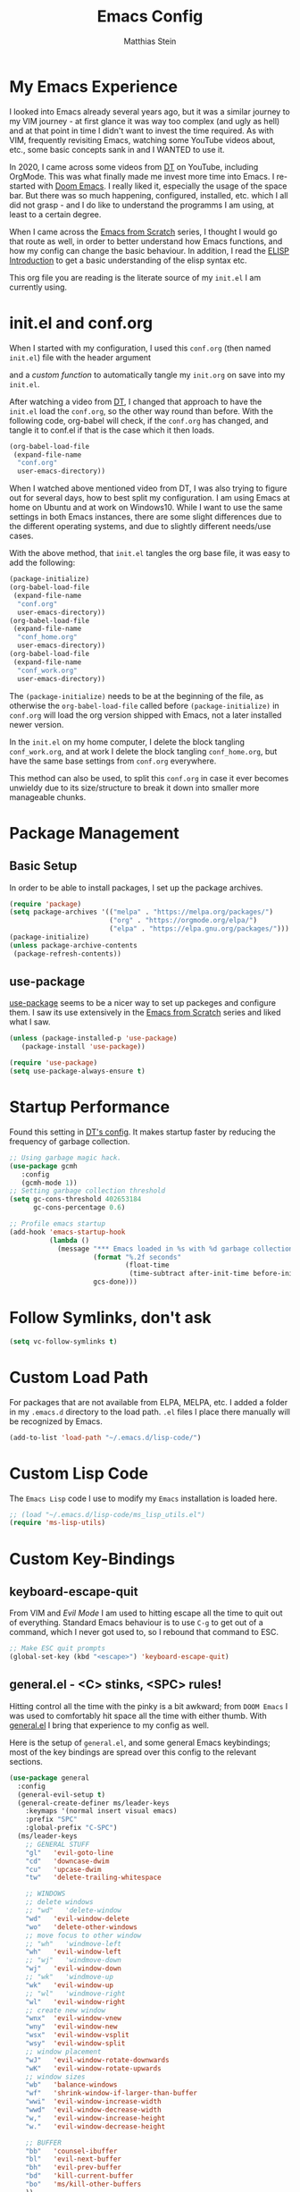 #+TITLE: Emacs Config
#+AUTHOR: Matthias Stein
#+DESCRIPTION: This is my living and evolving Emacs config.
#+STARTUP: overview inlineimages

* My Emacs Experience

I looked into Emacs already several years ago, but it was a similar journey to my VIM journey - at first glance it was way too complex (and ugly as hell) and at that point in time I didn't want to invest the time required. As with VIM, frequently revisiting Emacs, watching some YouTube videos about, etc., some basic concepts sank in and I WANTED to use it.

In 2020, I came across some videos from [[https://www.youtube.com/channel/UCVls1GmFKf6WlTraIb_IaJg][DT]] on YouTube, including OrgMode. This was what finally made me invest more time into Emacs. I re-started with [[https://github.com/hlissner/doom-emacs][Doom Emacs]]. I really liked it, especially the usage of the space bar. But there was so much happening, configured, installed, etc. which I all did not grasp - and I do like to understand the programms I am using, at least to a certain degree.

When I came across the [[https://www.youtube.com/watch?v=74zOY-vgkyw][Emacs from Scratch]] series, I thought I would go that route as well, in order to better understand how Emacs functions, and how my config can change the basic behaviour. In addition, I read the [[https://www.gnu.org/software/emacs/manual/html_node/eintr/][ELISP Introduction]] to get a basic understanding of the elisp syntax etc.

This org file you are reading is the literate source of my =init.el= I am currently using.

* init.el and conf.org
When I started with my configuration, I used this =conf.org= (then named =init.el=) file with the header argument

#+BEGIN_EXAMPLE :tangle no
#+PROPERTY: header-args:emacs-lisp :tangle ./init.el=
#+END_EXAMPLE

and a [[Auto-tangle when saving][custom function]] to automatically tangle my =init.org= on save into my =init.el=.

After watching a video from [[https://youtu.be/hoP4I9ounyQ?t=528][DT]], I changed that approach to have the =init.el= load the =conf.org=, so the other way round than before. With the following code, org-babel will check, if the =conf.org= has changed, and tangle it to conf.el if that is the case which it then loads.

#+BEGIN_SRC emacs-lisp :tangle no
(org-babel-load-file
 (expand-file-name
  "conf.org"
  user-emacs-directory))
#+END_SRC

When I watched above mentioned video from DT, I was also trying to figure out for several days, how to best split my configuration. I am using Emacs at home on Ubuntu and at work on Windows10. While I want to use the same settings in both Emacs instances, there are some slight differences due to the different operating systems, and due to slightly different needs/use cases.

With the above method, that =init.el= tangles the org base file, it was easy to add the following:

#+BEGIN_SRC emacs-lisp :tangle no
  (package-initialize)
  (org-babel-load-file
   (expand-file-name
    "conf.org"
    user-emacs-directory))
  (org-babel-load-file
   (expand-file-name
    "conf_home.org"
    user-emacs-directory))
  (org-babel-load-file
   (expand-file-name
    "conf_work.org"
    user-emacs-directory))
#+END_SRC

The =(package-initialize)= needs to be at the beginning of the file, as otherwise the =org-babel-load-file= called before =(package-initialize)= in =conf.org= will load the org version shipped with Emacs, not a later installed newer version.

In the =init.el= on my home computer, I delete the block tangling =conf_work.org=, and at work I delete the block tangling =conf_home.org=, but have the same base settings from =conf.org= everywhere.

This method can also be used, to split this =conf.org= in case it ever becomes unwieldy due to its size/structure to break it down into smaller more manageable chunks.

* Package Management
** Basic Setup

In order to be able to install packages, I set up the package archives.

#+BEGIN_SRC emacs-lisp
(require 'package)
(setq package-archives '(("melpa" . "https://melpa.org/packages/")
                         ("org" . "https://orgmode.org/elpa/")
                         ("elpa" . "https://elpa.gnu.org/packages/")))
(package-initialize)
(unless package-archive-contents
 (package-refresh-contents))
#+END_SRC

** use-package

[[https://github.com/jwiegley/use-package][use-package]] seems to be a nicer way to set up packeges and configure them. I saw its use extensively in the [[https://www.youtube.com/watch?v=74zOY-vgkyw][Emacs from Scratch]] series and liked what I saw.

#+BEGIN_SRC emacs-lisp
(unless (package-installed-p 'use-package)
   (package-install 'use-package))

(require 'use-package)
(setq use-package-always-ensure t)
#+END_SRC

* Startup Performance
Found this setting in [[https://gitlab.com/dwt1/dotfiles/-/blob/master/.emacs.d.gnu/config.org][DT's config]]. It makes startup faster by reducing the frequency of garbage collection.
#+BEGIN_SRC emacs-lisp
;; Using garbage magic hack.
(use-package gcmh
   :config
   (gcmh-mode 1))
;; Setting garbage collection threshold
(setq gc-cons-threshold 402653184
      gc-cons-percentage 0.6)

;; Profile emacs startup
(add-hook 'emacs-startup-hook
          (lambda ()
            (message "*** Emacs loaded in %s with %d garbage collections."
                     (format "%.2f seconds"
                             (float-time
                              (time-subtract after-init-time before-init-time)))
                     gcs-done)))
#+END_SRC
* Follow Symlinks, don't ask
#+BEGIN_SRC emacs-lisp
(setq vc-follow-symlinks t)
#+END_SRC
* Custom Load Path
For packages that are not available from ELPA, MELPA, etc. I added a folder in my =.emacs.d= directory to the load path. =.el= files I place there manually will be recognized by Emacs.

#+BEGIN_SRC emacs-lisp
(add-to-list 'load-path "~/.emacs.d/lisp-code/")
#+END_SRC
* Custom Lisp Code
The =Emacs Lisp= code I use to modify my =Emacs= installation is loaded here.
#+BEGIN_SRC emacs-lisp
;; (load "~/.emacs.d/lisp-code/ms_lisp_utils.el")
(require 'ms-lisp-utils)
#+END_SRC
* Custom Key-Bindings
** keyboard-escape-quit

From VIM and [[* Yay, Evil!][Evil Mode]] I am used to hitting escape all the time to quit out of everything. Standard Emacs behaviour is to use =C-g= to get out of a command, which I never got used to, so I rebound that command to ESC.

#+BEGIN_SRC emacs-lisp
;; Make ESC quit prompts
(global-set-key (kbd "<escape>") 'keyboard-escape-quit)
#+END_SRC

** general.el - <C> stinks, <SPC> rules!

Hitting control all the time with the pinky is a bit awkward; from =DOOM Emacs= I was used to comfortably hit space all the time with either thumb. With [[https://github.com/noctuid/general.el][general.el]] I bring that experience to my config as well.

Here is the setup of =general.el=, and some general Emacs keybindings; most of the key bindings are spread over this config to the relevant sections.

#+BEGIN_SRC emacs-lisp
  (use-package general
    :config
    (general-evil-setup t)
    (general-create-definer ms/leader-keys
      :keymaps '(normal insert visual emacs)
      :prefix "SPC"
      :global-prefix "C-SPC")
    (ms/leader-keys
      ;; GENERAL STUFF
      "gl"   'evil-goto-line
      "cd"   'downcase-dwim
      "cu"   'upcase-dwim
      "tw"   'delete-trailing-whitespace
  
      ;; WINDOWS
      ;; delete windows
      ;; "wd"   'delete-window
      "wd"   'evil-window-delete
      "wo"   'delete-other-windows
      ;; move focus to other window
      ;; "wh"   'windmove-left
      "wh"   'evil-window-left
      ;; "wj"   'windmove-down
      "wj"   'evil-window-down
      ;; "wk"   'windmove-up
      "wk"   'evil-window-up
      ;; "wl"   'windmove-right
      "wl"   'evil-window-right
      ;; create new window
      "wnx"  'evil-window-vnew
      "wny"  'evil-window-new
      "wsx"  'evil-window-vsplit
      "wsy"  'evil-window-split
      ;; window placement
      "wJ"   'evil-window-rotate-downwards
      "wK"   'evil-window-rotate-upwards
      ;; window sizes
      "wb"   'balance-windows
      "wf"   'shrink-window-if-larger-than-buffer
      "wwi"  'evil-window-increase-width
      "wwd"  'evil-window-decrease-width
      "w,"   'evil-window-increase-height
      "w."   'evil-window-decrease-height
  
      ;; BUFFER
      "bb"   'counsel-ibuffer
      "bl"   'evil-next-buffer
      "bh"   'evil-prev-buffer
      "bd"   'kill-current-buffer
      "bo"   'ms/kill-other-buffers
      ))
#+END_SRC

* Appearance
** Minimal UI

First, I made the appearance of Emacs very minimal: I disabled the scrollbar, the toolbar, the tooltips, the menu bar. To the left and right, I added a small margin between window and frame.

This is similar to the program layout I was used to from DOOM Emacs.

#+BEGIN_SRC emacs-lisp
(scroll-bar-mode -1)
(tool-bar-mode -1)
(tooltip-mode -1)
(menu-bar-mode -1)
(set-fringe-mode 10)
#+END_SRC

** Start Screen

The standard inital Emacs start screen contains information I do not need, so I suppress it.

#+BEGIN_SRC emacs-lisp
(setq inhibit-startup-message t)
#+END_SRC

** Scratch Buffer
Now, the buffer visible once emacs has opened is the =scratch= buffer. I changed the default text of it from

#+BEGIN_EXAMPLE
;; This buffer is for text that is not saved, and for Lisp evaluation.
;; To create a file, visit it with <open> and enter text in its buffer.
#+END_EXAMPLE

to

#+BEGIN_SRC emacs-lisp
(setq initial-scratch-message ";; ------------========<<<< Welcome to >>>>========-------------
;;
;;   _____ _   _ _    _     ______ __  __          _____  _____
;;  / ____| \\ | | |  | |   |  ____|  \\/  |   /\\   / ____|/ ____|
;; | |  __|  \\| | |  | |   | |__  | \\  / |  /  \\ | |    | (___
;; | | |_ | . ` | |  | |   |  __| | |\\/| | / /\\ \\| |     \\___ \\
;; | |__| | |\\  | |__| |   | |____| |  | |/ ____ \\ |____ ____) |
;;  \\_____|_| \\_|\\____/    |______|_|  |_/_/    \\_\\_____|_____/

")
#+END_SRC

Does this make anything better? No, but I found this function and ... why not?

** all-the-icons :manual_install:

[[https://github.com/domtronn/all-the-icons.el][all-the-icons]] is needed for =DOOM Modeline=, =Dashboard=, and other packages. After installing the package, the actual fonts need to be downloaded with =M-x all-the-icons-install-fonts=.

#+BEGIN_SRC emacs-lisp
(use-package all-the-icons)
#+END_SRC

** Cursor position and line numbers

I like to see the current position both in statusbar and the line numbers in the gutter. In order to make the use of commands like =11 dd= easier for me, I use relative line numbers.

#+BEGIN_SRC emacs-lisp
(column-number-mode)
(global-display-line-numbers-mode 't)
(setq-default display-line-numbers-type 'relative)
(setq-default display-line-numbers-width 7)
#+END_SRC

For certain modes, the line numbers are turned off - I don't need line numbers in a terminal for example.

#+BEGIN_SRC emacs-lisp
(defun disable-line-numbers-mode-per-hook()
  "Disable display-line-numbers-mode in specific modes"
  (let (mode)
  (dolist (mode '(neotree-mode-hook
                  eshell-mode-hook
                  shell-mode-hook
                  term-mode-hook ))
    (add-hook mode (lambda () (display-line-numbers-mode 0))))))
(disable-line-numbers-mode-per-hook)
#+END_SRC

To make it easier for me to orient, the cursors in non-active windows are suppressed. Seeing only one cursor is easier for me to cope with.

#+BEGIN_SRC emacs-lisp
(setq-default cursor-in-non-selected-windows nil)
#+END_SRC

** Emacs, be silent!

I don't like Emacs to beep or blink on me.

#+BEGIN_SRC emacs-lisp
(setq ring-bell-function 'ignore)
#+END_SRC

** Emacs, take short answers!

When emacs wants a confirmation or denial, I need to type 'yes' or 'no'. The following sets the expected answer to 'y' or 'n'.

#+BEGIN_SRC emacs-lisp
(fset 'yes-or-no-p 'y-or-n-p)
#+END_SRC

** Font & Line Settings

I really like the [[https://fonts.google.com/specimen/Ubuntu?preview.text_type=custom#standard-styles][Ubuntu]] and [[https://fonts.google.com/specimen/Ubuntu+Mono?preview.text_type=custom][Ubuntu Mono]] Fonts, and use them nearly everywhere. As I don't want to scroll left and right for long lines, I have Emacs break long logical lines into screen width visual lines. For the current buffer, this behaviour can be changed any time with =M-x global-visual-line-mode=.

#+BEGIN_SRC emacs-lisp
  (set-face-attribute 'default nil :font "Ubuntu Mono" :height 125)
  (add-to-list 'default-frame-alist '(font . "Ubuntu Mono 12"))
  (global-visual-line-mode 1)
  (nvmap :keymaps 'override :prefix "SPC"
	 ;; visual fill column mode
	 "ovt"  'global-visual-fill-column-mode
	 )
#+END_SRC

** doom-themes

I used [[https://ethanschoonover.com/solarized/][the Solarized Dark color scheme]] for quite some time almost everywhere; but for some time now I tend more towards [[https://draculatheme.com/][Dracula color scheme]]; both are available for Emacs in the [[https://github.com/hlissner/emacs-doom-themes][DOOM Themes]] package.

The custom function =ms/cycle-themes= cycles through five themes: doom-dracula, doom-nord, doom-one, solarized-dark and solarized-light. In addition, the logo shown in =dashboard.el= changes to the logo in the appropriate colors.

#+BEGIN_SRC emacs-lisp
(use-package doom-themes
  :config (setq doom-themes-enable-bold t
                doom-themes-enable-italic t)
           ;; (load-theme 'doom-dracula t)
           (load-theme 'doom-nord t)
           (doom-themes-org-config))
#+END_SRC

** dashboard.el
Through a video from [[https://youtu.be/hoP4I9ounyQ?t=528][DT]] I learned about [[https://github.com/emacs-dashboard/emacs-dashboard][dashboard.el]] which I now use to replace the scratch buffer start screen, see previous point.

As a pre-requisite, =dashboard.el= needs [[https://github.com/purcell/page-break-lines][page-break-lines.el]].

I replaced the ascii art header with a custom made image, which I created by using the [[https://git.savannah.gnu.org/cgit/emacs.git/tree/etc/images/icons/hicolor/scalable/apps][official emacs.svg]] and changing the colors to those of the [[https://draculatheme.com/contribute][Dracula color scheme]] with an added =GNU Emacs= title.

The custom function =ms/dash-logo= chooses the logo corresponding to the five thems I defined, see [[*doom-themes][doom-themes]]. As fall-back, the doom-one colored logo is chosen.

#+BEGIN_SRC emacs-lisp
(use-package page-break-lines)

(use-package dashboard
  :requires page-break-lines
  :init
  (add-hook 'after-init-hook 'dashboard-refresh-buffer)
  (setq dashboard-startup-banner (ms/dash-logo))
  (setq dashboard-center-content t)
  (setq dashboard-set-heading-icons t)
  (setq dashboard-set-file-icons t)
  (setq dashboard-set-navigator t)
  ;; (setq dashboard-filter-agenda-entry 'dashboard-no-filter-agenda)
  ;; causes horizontal lines to display as ^L for whichever reasons
  (setq dashboard-set-init-info t)
  (setq dashboard-items '((recents  . 10)
                          (bookmarks . 0)
                          (projects . 5)
                          (agenda . 15)
                          (registers . 5)))
  :config
  (dashboard-setup-startup-hook))
#+END_SRC
I run an Emacs server, the actual program I open is opened as a client. By default the client shows the =scratch buffer=. To have it show the dashboard, the following code helps.
#+BEGIN_SRC emacs-lisp
(setq initial-buffer-choice (lambda () (get-buffer-create "*dashboard*")))
#+END_SRC
* Statusline

I played around with different statuslines, still changing between them frequently, but it seems I am settling more on doom-modeline.

** doom-modeline

[[https://github.com/seagle0128/doom-modeline][DOOM Modeline]] is the same statusline I was already used to from DOOM Emacs.

#+BEGIN_SRC emacs-lisp
(use-package doom-modeline
  :ensure t
  :init (doom-modeline-mode 1)
  :custom ((doom-modeline-height 20)
           (doom-modeline-icon (display-graphic-p))
           (doom-modeline-major-mode-icon t)
           (doom.modeline-major-mode-color-icon t)
           (doom-modeline-buffer-state-icon t)
           (doom-modeline-buffer-modification-icon t)))
#+END_SRC

** powerline

[[https://github.com/milkypostman/powerline][powerline]] is a powerline I have been using in VIM before.

#+BEGIN_SRC emacs-lisp :tangle no
(use-package powerline
  :init
  (powerline-default-theme))
#+END_SRC

* Completion Framework

The completion framework shows available commands once I begin typing, filtering them down the more I type, add descriptions

** ivy

Ivy provides completion, for example narrowing down the list of similar entries when typing part of a command in =M-x=. The keybindings I saw and copied from the [[https://www.youtube.com/watch?v=74zOY-vgkyw][Emacs from Scratch]] series.

#+BEGIN_SRC emacs-lisp
(use-package ivy
  :diminish
  :bind (("C-s" . swiper)
         :map ivy-minibuffer-map
         ("TAB" . ivy-alt-done)
         ("C-l" . ivy-alt-done)
         ("C-j" . ivy-next-line)
         ("C-k" . ivy-previous-line)
         :map ivy-switch-buffer-map
         ("C-k" . ivy-previous-line)
         ("C-l" . ivy-done)
         ("C-d" . ivy-switch-buffer-kill)
         :map ivy-reverse-i-search-map
         ("C-k" . ivy-previous-line)
         ("C-d" . ivy-reverse-i-search-kill))
  :config (ivy-mode 1))
;; M-x M-O -> submenue for entry, like open source code
#+END_SRC

** ivy-rich

[[https://github.com/Yevgnen/ivy-rich][Ivy-rich]] "comes with rich transformers for commands from ivy and counsel"; for example adding a description to the function names that =ivy= filters on.

#+BEGIN_SRC emacs-lisp
(use-package ivy-rich
  :init
  (ivy-rich-mode 1))
#+END_SRC

** counsel

[[https://elpa.gnu.org/packages/counsel.html][counsel]] provides Various completion functions using =ivy=, it is basically a collection of Ivy-enhanced versions of common Emacs commands.

#+BEGIN_SRC emacs-lisp
(use-package counsel
  :bind (("M-x" . counsel-M-x)
         ("C-x b" . counsel-ibuffer)
         ("C-x C-f" . counsel-find-file)
         :map minibuffer-local-map
         ("C-r" . counsel-minibuffer-history))
  :config
  (setq ivy-initial-inputs-alist nil)) ;; Don't start searches with ^
#+END_SRC

** which-key

[[https://github.com/justbur/emacs-which-key][which-key]] displays the possible key bindings following the currently entered incomplete command, which I find very helpful. This is a behaviour I was used to and liked from DOOM Emacs; though I am not sure DOOM also uses =which-key= to achieve that effect.

#+BEGIN_SRC emacs-lisp
(use-package which-key
  :init (which-key-mode)
  :diminish which-key-mode
  :config (setq which-key-idle-delay 0.5))
#+END_SRC

* Editor Settings
** Default Coding
#+BEGIN_SRC emacs-lisp
(set-default-coding-systems 'utf-8)
#+END_SRC
** Tabs
I don't like tabs and replace them with spaces. As I use Python most of the time, I set the tab width to 4.
#+BEGIN_EXPORT emacs-lisp
(setq-default tab-width 4)  ;; display existing tabs in file
(setq-default evil-shift-width tab-width)
(setq-default indent-tabs-mode nil)  ;; don't use tabs, but spaces
(setq tab-stop-list '(4 8 12 16 20 24 28 32 36 40 44 48 52 56 60
                          64 68 72 76 80 84 88 92 96 100 104 108 112
                          116 120))  ;; tabs use 4 spaces
(setq sgml-basic-offset 4)  ;; define offset for all sgml modes, e.g. xml, html
#+END_EXPORT
** Eighty Column Rule
To show a "line" at column 80, I use the following setting. Instead of a line, this colors all characters after the 80th to show the 80 rule has been exceeded.
#+BEGIN_SRC emacs-lisp
(use-package column-enforce-mode
  :hook (prog-mode . column-enforce-mode)
  :custom (setq column-enforce-column 80))
#+END_SRC
** rainbow-delimeters

[[https://github.com/Fanael/rainbow-delimiters][rainbow-delimeters]]
colors matching parentheses in matching colors, alternating the color for each new pair. I found this especially helpful for the *L* /ots of/ *I* /rritating/ *S* /uperfluous/ *P* /arentheses language/ ;-) this config is written in.

#+BEGIN_SRC emacs-lisp
(use-package rainbow-delimiters
  :hook (prog-mode . rainbow-delimiters-mode))
#+END_SRC

** Scrolling
Emacs' default scrolling behaviour I never got used to, at times it is a bit jumpy.
#+BEGIN_SRC emacs-lisp
(setq scroll-conservatively 101)
(setq mouse-wheel-scroll-amount '(2 ((shift) . 2)))
(setq mouse-wheel-progressive-speed t)
(setq mouse-wheel-follow-mouse 't)
#+END_SRC
* helpful

[[https://github.com/Wilfred/helpful][helpful]] is a package I know from the [[https://www.youtube.com/watch?v=74zOY-vgkyw][Emacs from Scratch]] series, and it looked to be really helpful (pun intended). I have not managed to get used to incorporating it into my daily live, though. It allows for more detailed help on functions and other objects, even displaying the source code of them, by enhancing the standard Emacs =describe-= output.

#+BEGIN_SRC emacs-lisp
(use-package helpful
  :custom
  (counsel-describe-function-function #'helpful-callable)
  (counsel-describe-variable-function #'helpful-variable)
  :bind
  ([remap describe-function] . counsel-describe-function)
  ([remap describe-command] . helpful-command)
  ([remap describe-variable] . counsel-describe-variable)
  ([remap describe-key] . helpful-key))
#+END_SRC

* Yay, Evil!

I use VIM keybindings through the [[https://github.com/emacs-evil/evil][evil]] package. In any mode, evil can be disabled/reenabled with =C-z= to go back to standard emacs mode.

Inspired by the [[https://github.com/hlissner/doom-emacs#introduction]['YAY EVIL!']] image from the =DOOM Emacs= project page, I designed a similar logo based on one of my son's toys that I liked the look of.

[[./imgs/evil.png]]

An idea that I really liked I got from the [[https://www.youtube.com/watch?v=74zOY-vgkyw][Emacs from Scratch]] series: Disable the arrow keys with a reminder to stick with evil =hjkl= movement; use =x=, =d-w=, etc, for deleting; see [[https://github.com/daviwil/dotfiles/blob/master/Emacs.org#lets-be-evil][daviwil/dotfiles]].

I was a bit distressed by Emacs opening new window splits left and up; I don't know why, but I always expected them to open right and down. Luckily Emacs does what its user wants and expects :-)
** Doh!
   There is a very evil pitfall with =EVIL=; by default =EVIL= seems to bind =C-i= to ='evil-jump-forward= - and =C-i= is equivalent to =TAB=, which makes =orgmode= headlines unfoldable, for example!

In =evil-maps.el=:

#+BEGIN_SRC emacs-lisp :tangle no
(when evil-want-C-i-jump
  (define-key evil-motion-state-map (kbd "C-i") 'evil-jump-forward))
#+END_SRC

So this needs to be disabled before loading =EVIL=:

#+BEGIN_SRC emacs-lisp
(setq evil-want-C-i-jump nil)
#+END_SRC

** LOAD =EVIL=
#+BEGIN_SRC emacs-lisp
;; (defun ms/use-evil-keys ()
;;   (interactive)
;;   (message "Stick to EVIL keys!"))
(use-package evil
  :init
  (setq evil-want-integration t)
  (setq evil-want-keybinding nil)
  (setq evil-cross-lines t)
  (setq evil-vsplit-window-right t)
  (setq evil-split-window-below t)
  :config
  (evil-mode)
  (evil-global-set-key 'motion "j" 'evil-next-visual-line)
  (evil-global-set-key 'motion "k" 'evil-previous-visual-line)
  (define-key evil-normal-state-map (kbd "<left>") 'ms/use-evil-keys)
  (define-key evil-normal-state-map (kbd "<right>") 'ms/use-evil-keys)
  (define-key evil-normal-state-map (kbd "<down>") 'ms/use-evil-keys)
  (define-key evil-normal-state-map (kbd "<up>") 'ms/use-evil-keys)
  (define-key evil-normal-state-map (kbd "<DEL>") 'ms/use-evil-keys)
  (evil-global-set-key 'motion (kbd "<left>") 'ms/use-evil-keys)
  (evil-global-set-key 'motion (kbd "<right>") 'ms/use-evil-keys)
  (evil-global-set-key 'motion (kbd "<down>") 'ms/use-evil-keys)
  (evil-global-set-key 'motion (kbd "<up>") 'ms/use-evil-keys)
  (evil-global-set-key 'motion (kbd "<up>") 'ms/use-evil-keys))
#+END_SRC
** evil-collections

[[https://github.com/emacs-evil/evil-collection][evil-collection]] apparently fixes some issues with =evil= which does not seem to work equally well in /all parts of Emacs/.

#+BEGIN_SRC emacs-lisp
(use-package evil-collection
  :after evil
  :init
  (setq evil-collection-company-use-tng nil)  ;; Is this a bug in evil-collection?
  :custom
  (evil-collection-outline-bind-tab-p nil)
  :config
  (setq evil-collection-mode-list '(dashboard dired ibuffer))
  (evil-collection-init))
#+END_SRC

** evil-multiedit

Before I started to work with VIM and Emacs, I lived for many years in [[https://www.sublimetext.com/][Sublime Text 3]] and still love many of the shortcuts they introduced, like =C-d= to select the next occurence of the currently selected text. I found some oppinions online, that with the standard VIM keys you can achieve similar or even better effects, but until now I just can't live without these shortcuts.

[[https://github.com/hlissner/evil-multiedit][evil-multiedit]] to the rescue!

#+BEGIN_SRC emacs-lisp :tangle no
(use-package evil-multiedit
  :after evil
  :config
  ;; Highlights all matches of the selection in the buffer.
  (define-key evil-visual-state-map "R" 'evil-multiedit-match-all)

  ;; Match the word under cursor (i.e. make it an edit region). Consecutive presses will
  ;; incrementally add the next unmatched match.
  (define-key evil-normal-state-map (kbd "M-d") 'evil-multiedit-match-and-next)
  ;; Match selected region.
  (define-key evil-visual-state-map (kbd "M-d") 'evil-multiedit-match-and-next)
  ;; Insert marker at point
  (define-key evil-insert-state-map (kbd "M-d") 'evil-multiedit-toggle-marker-here)

  ;; Same as M-d but in reverse.
  (define-key evil-normal-state-map (kbd "M-D") 'evil-multiedit-match-and-prev)
  (define-key evil-visual-state-map (kbd "M-D") 'evil-multiedit-match-and-prev)

  ;; OPTIONAL: If you prefer to grab symbols rather than words, use
  ;; `evil-multiedit-match-symbol-and-next` (or prev).

  ;; Restore the last group of multiedit regions.
  (define-key evil-visual-state-map (kbd "C-M-D") 'evil-multiedit-restore)

  ;; RET will toggle the region under the cursor
  (define-key evil-multiedit-state-map (kbd "RET") 'evil-multiedit-toggle-or-restrict-region)

  ;; ...and in visual mode, RET will disable all fields outside the selected region
  (define-key evil-motion-state-map (kbd "RET") 'evil-multiedit-toggle-or-restrict-region)

  ;; For moving between edit regions
  (define-key evil-multiedit-state-map (kbd "C-n") 'evil-multiedit-next)
  (define-key evil-multiedit-state-map (kbd "C-p") 'evil-multiedit-prev)
  (define-key evil-multiedit-insert-state-map (kbd "C-n") 'evil-multiedit-next)
  (define-key evil-multiedit-insert-state-map (kbd "C-p") 'evil-multiedit-prev)

  ;; Ex command that allows you to invoke evil-multiedit with a regular expression, e.g.
  (evil-ex-define-cmd "ie[dit]" 'evil-multiedit-ex-match))
#+END_SRC

** evil-snipe
* Orgmode

[[https://orgmode.org/][Orgmode]] is one of the main reasons that got me to use Emacs. It is like the swiss-army-knife of everything.

** Header Font

This function I saw also in the [[https://www.youtube.com/watch?v=74zOY-vgkyw][Emacs from Scratch]] series, my version of it makes headers use the non-monospaced Ubuntu font, and changes the font size.

#+BEGIN_SRC emacs-lisp
(defun ms/org-font-setup ()
  (dolist (face '((org-level-1 . 1.25)
                  (org-level-2 . 1.20)
                  (org-level-3 . 1.15)
                  (org-level-4 . 1.10)
                  (org-level-5 . 1.05)
                  (org-level-6 . 1.05)
                  (org-level-7 . 1.05)
                  (org-level-8 . 1.05)))
    (set-face-attribute (car face) nil :font "Ubuntu" :weight 'bold :height (cdr face))))
#+END_SRC

** Basic configuration
In the general configuration I define:
+ the available ToDo states
+ a unicode arrow to replace the three trailing dots after headers when they are folded
+ automatically indent text according to it's parent heading's level

#+BEGIN_SRC emacs-lisp
  (use-package org
    :ensure org-plus-contrib
    :config
    (setq org-todo-keywords
      '((sequence "TODO" "WAIT" "|" "DONE" "QUIT" )))
    (setq org-ellipsis "⤵")
    (setq org-startup-indented nil)
    (setq org-adapt-indentation nil)
    (setq org-image-actual-width 400)
    (setq org-startup-with-inline-images "inlineimages")
    ;; (setq org-image-actual-width (/ (display-pixel-width) 3))
    (setq org-hide-leading-stars t)
    (setq org-log-done 'note)
    (setq org-hide-emphasis-markers t)
    (ms/org-font-setup))
#+END_SRC

** html export

When I first used =M-x org-export-html-to-file=, I Emacs asked me to install [[https://github.com/hniksic/emacs-htmlize][htmlize]] - after that installation html export worked as expected.

#+BEGIN_SRC emacs-lisp
(use-package htmlize)
#+END_SRC

** Fancy Asterixes/Bullets
   By default, orgmode shows asterix(es) in front of headlines and +/- for list items. The following packages change that behaviour. The one I am currently using is the one without the =:tangle no= behind the source block beginning.
*** org-bullets
   [[https://github.com/sabof/org-bullets][org-bullets]] replaces the asterixes in front of headlines with a unicode arrow as well as leading asterixes with a blank.

#+BEGIN_SRC emacs-lisp :tangle no
(use-package org-bullets
  :init
  (setq org-bullets-bullet-list '("›" "›" "›" "›" "›" "›"))
  (add-hook 'org-mode-hook (lambda () (org-bullets-mode 1))))
#+END_SRC

*** org-superstar-mode

[[https://github.com/integral-ms/org-superstar-mode][org-superstar-mode]] replaces the asterixes in front of headlines with a unicode arrow as well as leading asterixes with a blank.

#+BEGIN_SRC emacs-lisp
(use-package org-superstar
  :hook
  (org-mode . (lambda () (org-superstar-mode 1)))
  :init (org-superstar-mode 1)
  (setq org-superstar-headline-bullets-list '("›"))
  (setq org-superstar-leading-bullet ?\s)
  (setq org-superstar-item-bullet-alist '((?* . ?•)
                                        (?+ . ?➤)
                                        (?- . ?•))


 ))



#+END_SRC

** Fixed width centered Orgmode

Another thing I saw in the [[https://www.youtube.com/watch?v=74zOY-vgkyw][Emacs from Scratch]] series that I liked, is to use [[https://github.com/joostkremers/visual-fill-column][visual-fill-column]] to center orgmode buffers with a 80 characters width.

#+BEGIN_SRC emacs-lisp
(defun ms/org-mode-visual-fill ()
  (setq visual-fill-column-width 100)
  (setq visual-fill-column-center-text t)
  (visual-fill-column-mode 1))

(use-package visual-fill-column
  :hook
  (org-mode . ms/org-mode-visual-fill))
#+END_SRC

** org-babel-languages

This section configures all the languages of source blocks that I use, and want my emacs to be able to handle.

#+BEGIN_SRC emacs-lisp :tangle no
(with-eval-after-load 'org
  (org-babel-do-load-languages
      'org-babel-load-languages
      '((emacs-lisp . t)
        (python . t)
        (css . t)
        (haskell . t)
        (sass . t)
        (shell . t)
        (sql . t)
        (sqlite . t))))
#+END_SRC

** org-make-toc
[[https://github.com/alphapapa/org-make-toc][org-make-toc]] allows for auto-generation of a table of content in a file.

#+BEGIN_SRC emacs-lisp
(use-package org-make-toc)
#+END_SRC

** Clocking Time

At work I sometimes have the need to clock time. I set [[general.el - <C> stinks, <SPC> rules!][custom keybindings]] for the three functions I sometimes use, and configured the idle time to be 10 minutes.
#+BEGIN_SRC emacs-lisp
;;(setq org-clock-idle-time 10)
#+END_SRC

** Auto-tangle when saving

To automatically tangle all the code blocks =.org= files, I added the following code block. Again, I got this from the [[https://www.youtube.com/watch?v=74zOY-vgkyw][Emacs from Scratch]] series.

For this to work, the following header argument needs to be set:

#+BEGIN_EXAMPLE
#+PROPERTY: header-args:emacs-lisp :tangle ./init.el
#+END_EXAMPLE

First, I only had this activated for my =init.el=, =ms/org-babel-tangle-config=. As I have my dotfiles save somewhere central and then [[https://github.com/matthias-stein/dotfiles][stow them]], I had to ammend the function. My first real own from scratch emacs-lisp programming :sunglasses:

I later replaced this by the more general [[https://github.com/daviwil/dotfiles/blob/master/Emacs.org#automatically-tangle-on-save][ms/org-babel-auto-tangle-on-save]].

Still later on, I replaced that with
=org-babel-load-file= in my =init.el=, see [[init.el and conf.org][above]]. Therefore the two options below are commented and are not applied anymore. I left them in in case the approach described above is of help to anyone.

#+BEGIN_SRC emacs-lisp :tangle no
    ;; (defun ms/org-babel-tangle-config ()
    ;;   (when (string-equal (substring buffer-file-name -8) "init.org")
    ;;     (let ((org-config-babel-evaluate nil))
    ;;       (org-babel-tangle))))

    ;;(add-hook 'org-mode-hook (lambda () (add-hook 'after-save-hook 'ms/org-babel-tangle-config)))

    ;; (defun ms/org-babel-auto-tangle-on-save ()
    ;;   ;; Dynamic scoping to the rescue
    ;;   (let ((org-confirm-babel-evaluate nil))
    ;;     (org-babel-tangle)))

    ;; (add-hook 'org-mode-hook (
    ;;   lambda () (
    ;;     add-hook 'after-save-hook #'ms/org-babel-auto-tangle-on-save
    ;;              'run-at-end 'only-in-org-mode)))

#+END_SRC
** Org Presentations
To use org files as presentations, I use [[https://github.com/takaxp/org-tree-slide][org-tree-slide]], as the starting point for the configuration I used the ones from [[https://github.com/daviwil/dotfiles/blob/master/Emacs.org#org-present][Systemcrafters]] again.
#+BEGIN_SRC emacs-lisp
(use-package org-tree-slide
  :diminish
  :bind
  (:map org-mode-map
        ("<f8>" . org-tree-slide-mode)
   :map org-tree-slide-mode-map
        ("<f9>" . org-tree-slide-move-previous-tree)
        ("<f10>" . org-tree-slide-move-next-tree)
        ("<f11>" . org-tree-slide-content))
  :hook
  ((org-tree-slide-play . (lambda ()
                            (text-scale-increase 3)
                            (org-display-inline-images)
                            (setq org-hide-emphasis-markers t)
                            (setq display-line-numbers nil)))
   (org-tree-slide-stop . (lambda ()
                            (text-scale-increase 0)
                            (org-display-inline-images)
                            (setq org-hide-emphasis-markers nil)
                            (setq display-line-numbers 1)
                            (ms/org-font-setup))))
  :custom
  (org-tree-slide-in-effect t)
  (org-tree-slide-heading-emphasis t)
  (org-tree-slide-header t)
  (org-tree-slide-breadcrumbs " ❱ ")
  (org-tree-slide-activate-message "Show'em!")
  (org-tree-slide-deactivate-message "Well done, mate!")
  (org-image-actual-width nil))
#+END_SRC
** Org Roam
#+BEGIN_SRC emacs-lisp
    (use-package org-roam
      :after
	org
      :custom
	(org-roam-directory "~/data/orgs")
	(org-roam-completion-everywhere t)
      ;; :bind (("C-c n l" . org-roam-buffer-toggle)
	     ;; ("C-c n f" . org-roam-node-find)
	     ;; ("C-c n i" . org-roam-node-insert)
	     ;; :map org-mode-map
	     ;; ("C-M-i"   . completion-at-point))
      :init
	(setq org-roam-v2-ack t)
	(setq org-roam-capture-templates
	      '(("t" "test" plain "%?"
		 :target (file+head "test/${slug}.org"
				    "#+TITLE: ${title}\n\n")
		 :unnarrowed t)
		("u" "utst" plain "%?"
		 :target (file+head "utst/${slug}.org"
				    "#+TITLE: ${title}\n\n")
		 :unnarrowed t)))
  ;;      (add-to-list 'display-buffer-alist
  ;;		   '("\\*org-roam\\*"
  ;;		     (display-buffer-in-direction)
  ;;		     (direction . right)
  ;;		     (window-width . 0.25)
  ;;		     (window-height . fit-window-to-buffer)))
	(add-to-list 'display-buffer-alist
		     '("\\*org-roam\\*"
		       (display-buffer-in-side-window)
		       (side . right)
		       (slot . 0)
		       (window-width . 0.33)
		       (window-parameters . ((no-other-window . t)
					     (no-delete-other-windows . t)))))
      :config
	(org-roam-setup)
	(org-roam-db-autosync-mode))
#+END_SRC
** Org Keybindings
Setting =general.el= keybindings for =orgmode=.
#+BEGIN_SRC emacs-lisp
  (nvmap :keymaps 'override :prefix "SPC" :global-prefix "C-SPC"
	 ;;org agenda
	 "oca"  'org-agenda
	 ;; org babel
	 "obt"  'org-babel-tangle
	 ;; org capture
	 "ocn"  'org-capture  ;; org capture note
	 ;; org clock
	 "oci"  'org-clock-in
	 "oco"  'org-clock-out
	 "occ"  'org-clock-cancel
	 "ocd"  'org-clock-display
	 "ocr"  'org-clock-report
	 "ocu"  'org-clock-update-time-maybe
	 ;; org display toggles
	 "odb"  'org-hide-block-toggle
	 "odd"  'org-hide-drawer-toggle
	 "odi"  'org-toggle-inline-images
	 "odl"  'org-toggle-link-display
	 ;; org id
	 "oid"  'org-id-get-create
	 "ois"  'org-id-store-link
	 ;; org link
	 "oli"  'org-insert-link
	 "ols"  'org-store-link
	 ;; org lists
	 "olc"  'org-toggle-checkbox
	 ;; org roam
	 "orb"  'org-roam-buffer-toggle
	 "orf"  'org-roam-node-find
	 "ori"  'org-roam-node-insert
	 "orc"  'completion-at-point
	 ;; org source blocks
	 "osi"  'org-edit-special
	 "oso"  'org-edit-source-exit
	 "osx"  'org-edit-src-abort
	 ;; org structure templates
	 "ost"  'org-insert-structure-template
	 ;; org tags 'labels'
	 "ots"  'org-set-tags-command
	 ;; org timestamps
	 "oti"  'org-time-stamp
	 "otu"  'org-timestamp-up
	 "otd"  'org-timestamp-down
	 "ote"  'org-evaluate-time-range
	 ;; org todo states
	 "otr"  'org-todo
	 "oft"  'ms/org-todo-buffer
  )
#+END_SRC
** ox-json
For certain flows I need org files exported to structured data, which I then process with Python scripts (if I knew Emacs Lisp, I could probably just do that in Emacs as well...). For the conversion to JSON I use [[https://github.com/jlumpe/ox-json][ox-json]].
   #+BEGIN_SRC emacs-lisp
     (use-package ox-json
       :after org)
   #+END_SRC
** om-to-xml :manual_install:
For certain flows I need org files exported to structured data, which I then process with Python scripts (if I knew Emacs Lisp, I could probably just do that in Emacs as well...). For the conversion to xml I use [[https://github.com/nms/org-to-xml][Norman Walsh's om-to-xml]]. A prerequiste for that is [[https://github.com/ndwarshuis/org-ml][org-ml]].

I download the latest =om-to-xml.el= from GitHub into my [[Custom Load Path][Custom Load Path]].
#+BEGIN_SRC emacs-lisp
(use-package org-ml)
(require 'om-to-xml)
#+END_SRC
* Auto Reload Buffers
In order to have an opened buffer reload from its underlying file if that gets changed on the system by another program, =global-auto-revert-mode= is enabled.
#+BEGIN_SRC emacs-lisp
(global-auto-revert-mode 1)
#+END_SRC
* Files
#+BEGIN_SRC emacs-lisp
(nvmap :states '(normal visual) :keymaps 'override :prefix "SPC" :global-prefix "C-SPC"
       "ff"   'counsel-find-file
       "fc"  '(lambda ()
                      (interactive)
                      (find-file (expand-file-name "~/.emacs.d/conf.org")))
       )
#+END_SRC
* Manual Installation Steps
The =init.el= generated from this org file will install most of the needed packages by itself. The exeptions are linked to here, and the corresponding headlines have the tag =:manual_install:= assigned.

+ [[all-the-icons]]
+ [[om-to-xml][om-to-xml]]

* Language Packages
** Langugage Server Protocol
To make Emacs more IDE like for programmin tasks, the following packages are installed. I learned of it, and copied below configuration mostly, from [[https://github.com/daviwil/emacs-from-scratch/blob/master/Emacs.org][System Crafters]], other snippets are from [[https://emacs-lsp.github.io/lsp-mode/page/installation/][lsp mode installation]].

*** lsp-mode
[[https://emacs-lsp.github.io/lsp-mode/][lsp-mode]] (language server protocol) "/aims to provide IDE-like experience by providing optional integration with the most popular Emacs packages/". 
#+BEGIN_SRC emacs-lisp
    (defun ms/lsp-mode-setup ()
      """copied from System Crafters"""
      (setq lsp-headerline-breadcrumb-segments '(path-up-to-project file symbols))
      (lsp-headerline-breadcrumb-mode))
  
  ;;  (use-package lsp-mode
  ;;    :commands (lsp lsp-deferred)
  ;;    :hook (lsp-mode . ms/lsp-mode-setup)
  ;;    :init
  ;;    (setq lsp-keymap-prefix "C-c l"))
  (use-package lsp-mode
    :init
    (setq lsp-keymap-prefix "C-c l")
    :commands lsp
    :hook
    (lsp-mode . ms/lsp-mode-setup)
    (lsp-mode . lsp-enable-which-key-integration)
    )
#+END_SRC
*** lsp-ui
[[https://emacs-lsp.github.io/lsp-ui/][lsp-ui]] brings UI enhancements like showing information of the object at point.
#+BEGIN_SRC emacs-lisp
  (use-package lsp-ui
    :hook (lsp-mode . lsp-ui-mode)
    :custom
    (lsp-ui-doc-position 'bottom)
    (lsp-ui-doc-delay 2)
    (lsp-ui-doc-show-with-cursor t)
    (lsp-ui-sideline-show-diagnostics t)
    (lsp-ui-sideline-show-hover t)
    (lsp-ui-sideline-show-code-actions t)
    (lsp-ui-sideline-delay 2))
#+END_SRC
*** lsp-treemacs
=lsp-treemacs= provides "/Integration between lsp-mode and treemacs and implementation of treeview controls using treemacs as a tree renderer./"; so for example shows where in the file/folder/project a function is used, a symbol tree of the current file, etc. Most importantly (for me at least), it provides a buffer that lists all errors and warnings in the current file. See [[*lsp key-bindings][lsp key-bindings]].
#+BEGIN_SRC emacs-lisp
(use-package lsp-treemacs
  :after lsp-mode)
#+END_SRC
*** lsp-ivy
[[https://github.com/emacs-lsp/lsp-ivy][lsp-ivy]] integrates =Ivy= with =lsp-mode= which allows to search for objects, providing a list o results that narrow down the more you type in the minibuffer. See [[*lsp key-bindings][lsp key-bindings]].

When I run for example =lsp-ivy-workspace-symbol=, I get the message, that the server used (see ) does not support the workspace/symbol method. So currently I cannot use this, I need to look into using another Python server if I ever miss this functionality too much. For the time being, =lsp-treemacs-symbols= provides me with the same result in another form.
#+BEGIN_SRC emacs-lisp
(use-package lsp-ivy
  :after lsp-mode)
#+END_SRC
*** dap-mode
[[https://github.com/emacs-lsp/dap-mode][dap-mode]] is similar to LSP, but connects to the Debug Adapter Protocol.  an excellent package for bringing rich debugging capabilities to Emacs via the Debug Adapter Protocol. 

#+BEGIN_SRC emacs-lisp
  (use-package dap-mode
    :after lsp-mode
    :commands dap-debug
    :config
    ;; Set up Node debugging
    (require 'dap-node)
    (dap-node-setup) ;; Automatically installs Node debug adapter if needed
  
    ;; Bind `C-c l d` to `dap-hydra` for easy access
    (general-define-key
      :keymaps 'lsp-mode-map
      :prefix lsp-keymap-prefix
      "d" '(dap-hydra t :wk "debugger")))
#+END_SRC
*** company-mode
[[https://company-mode.github.io/][company-mode]] (COMplete ANYthing) is a completion framework.

We also use company-box to further enhance the look of the completions with icons and better overall presentation.

#+BEGIN_SRC emacs-lisp
  (use-package company
    :after lsp-mode
    :hook (lsp-mode . company-mode)
    :bind (:map company-active-map
	   ("<tab>" . company-complete-selection))
	  (:map lsp-mode-map
	   ("<tab>" . company-indent-or-complete-common))
    :custom
    (company-minimum-prefix-length 1)
    (company-idle-delay 0.0))
#+END_SRC
  
*** company-box
[[https://github.com/sebastiencs/company-box][company-box]] is an icon front-end for =company-mode=.
#+BEGIN_SRC emacs-lisp
  (use-package company-box
    :hook (company-mode . company-box-mode))
#+END_SRC
*** lsp key-bindings
Setting =general.el= keybindings for =lsp-mode=.
#+BEGIN_SRC emacs-lisp
  (nvmap :keymaps 'override :prefix "SPC" :global-prefix "C-SPC"
	 "lem" 'lsp-evil-multiedit-highlights
	 "lfd" 'lsp-find-definition
	 "lis" 'lsp-ivy-workspace-symbol
	 "lig" 'lsp-ivy-global-workspace-symbol
	 "lte" 'lsp-treemacs-errors-list
	 "lth" 'lsp-treemacs-call-hierarchy
	 "ltr" 'lsp-treemacs-references
	 "lts" 'lsp-treemacs-symbols
	 )
#+END_SRC
*** Python — lsp-pyright                                     :manual_install:
  [[https://emacs-lsp.github.io/lsp-pyright/][lsp-mode client]] for Python development, leveraging Pyright language server.
  
#+BEGIN_SRC shell :tangle no
pip install python-lsp-server 
#+END_SRC

#+BEGIN_SRC emacs-lisp
  (use-package lsp-pyright
    :after lsp-mode
    :ensure t
    :hook (python-mode . (lambda ()
		     (require 'lsp-pyright)
		     (lsp-deferred)))
    :custom
    ;; NOTE: Set these if Python 3 is called "python3" on your system!
    ;; (python-shell-interpreter "python3")
    ;; (dap-python-executable "python3")
    (dap-python-debugger 'debugpy)
    :config
    (require 'dap-python))
#+END_SRC

*** XML                                                      :manual_install:
The [[https://emacs-lsp.github.io/lsp-mode/page/lsp-xml/][lsp-XML]] package is installed with =M-x= , =lsp-install-server= , =RET= , =xmlls= , =RET=. 
#+begin_src emacs-lisp
  (setq lsp-xml-format-join-content-lines t
	lsp-xml-format-split-attributes t)
#+end_src
** Haskell
#+BEGIN_SRC emacs-lisp
(use-package haskell-mode)
#+END_SRC
** JSON
   #+BEGIN_SRC emacs-lisp
   (use-package json-mode)
   #+END_SRC
** Lilypond
#+BEGIN_SRC emacs-lisp :tangle no
(require 'lilypond)
#+END_SRC
** pyvenv.el
[[https://github.com/jorgenschaefer/pyvenv][pyvenv.el]] enables Emacs to use Python virtual environments.You can use the pyvenv package to use virtualenv environments in Emacs. With =M-x pyvenv-activate= a virtual environment in a specific folder can be enabled. =lsp-mode= and =dap-mode= are supposed to use the chosen virtual environment.

#+BEGIN_SRC emacs-lisp
(use-package pyvenv
  :after python-mode
  :config
  (pyvenv-mode 1))
#+END_SRC
** web-mode.el
To support editing =html=, =css= and =JavaScript=, I use [[https://web-mode.org/][web-mode.el]].
#+BEGIN_SRC emacs-lisp
(use-package web-mode
  :mode
    (".html?$"
     ".jinja$")
  :config
    (setq web-mode-markup-indent-offset 4
          web-mode-css-indent-offset 4
          web-mode-code-indent-offset 4
          web-mode-style-padding 4
          web-mode-script-padding 4
          web-mode-enable-auto-closing t
          web-mode-enable-auto-opening t
          web-mode-enable-auto-pairing t
          web-mode-enable-auto-indentation t))
#+END_SRC
** Jinja2-mode
To enable Jinja2 syntax highlighting, I use [[http://github.com/paradoxxxzero/jinja2-mode][jinja2-mode]].
#+begin_src emacs-lisp
  (use-package jinja2-mode
    :mode ".html.j2$")
#+end_src
** sass-mode.el
To enable SASS syntax hightlighting, I use [[https://github.com/antonj/scss-mode][scss-mode]]. I do not want =scss-mode.el= to compile my =.sass= files on save (I do that somewhere else in my workflow).
#+begin_src  emacs-lisp
  (use-package scss-mode
    :mode (".scss$" ".sass$")
    :config
    (setq scss-compile-at-save nil)) 
#+end_src
* Folder Tree View
There are several options for Emacs to display a list of the current project's files, files of a specific folder, etc.

I initially used (and still use mainly) =neotree=, but when I installed =lsp-mode=, some features use =treemacs= so it was installed as a dependency. Since I had it installed I also played around with it.
** Neotree
[[https://github.com/roflmuffin/emacs-neotree][Neotree]] is a file/folder tree window which I find more comfortable when working with a bunch of files, that opening each file via =SPC-f-f=. It also provides an overview of files in a project.

#+BEGIN_SRC emacs-lisp
(use-package neotree
  :config
  (setq neo-smart-open t)  ;; when neotree opens jumps to current file
  (setq neo-window-width 40)
  (setq neo-theme (if (display-graphic-p) 'icons))
  (setq projectile-switch-project-action 'neotree-projectile-action))

(nvmap :prefix "SPC"
  "n t"   'neotree-toggle
  "SPC"   'neotree-enter  ;; Open File / Unfold Directory
  "n r"   'neotree-refresh  ;; Refresh
  "n m"   'neotree-stretch-toggle  ;; Maximize / Minimize
  ;;""   'neotree-change-root  ;; Switch Root Directory
  "n h"   'neotree-hidden-file-toggle  ;; Toggle hidden files
  "n n"   'neotree-rename-node  ;; Rename a Node
  ;; ""   'neotree-delete-node  ;; Delete a Node
  "n c"   'neotree-create-node  ;; Create file or dir (when ends with /)
  )
#+END_SRC
** Treemacs
[[https://github.com/Alexander-Miller/treemacs][Treemacs]] is "/a tree layout file explorer for Emacs/".
#+BEGIN_SRC emacs-lisp
(use-package treemacs
  :ensure t
  :defer t)
#+END_SRC

*** Treemacs Evil
#+BEGIN_SRC emacs-lisp
(use-package treemacs-evil
  :after (treemacs evil)
  :ensure t)
#+END_SRC

*** Treemacs Projectile
#+BEGIN_SRC emacs-lisp
(use-package treemacs-projectile
  :after (treemacs projectile)
  :ensure t)
#+END_SRC

*** Treemacs Icons Dired
Treemac icons can be used in dired buffers.
#+BEGIN_SRC emacs-lisp :tangle no
(use-package treemacs-icons-dired
  :after (treemacs dired)
  :ensure t
  :config (treemacs-icons-dired-mode))
#+END_SRC

*** Treemacs Magit
#+BEGIN_SRC emacs-lisp :tangle no
(use-package treemacs-magit
  :after (treemacs magit)
  :ensure t)
#+END_SRC

*** Treemacs Persp
#+BEGIN_SRC emacs-lisp :tangle no
(use-package treemacs-persp ;;treemacs-perspective if you use perspective.el vs. persp-mode
  :after (treemacs persp-mode) ;;or perspective vs. persp-mode
  :ensure t
  :config (treemacs-set-scope-type 'Perspectives))
#+END_SRC
* Projectile
#+BEGIN_QUOTE
Projectile]] is a project interaction library for Emacs. Its goal is
to provide a nice set of features operating on a project level
without introducing external dependencies (when feasible).

--- Projectile homepage
#+END_QUOTE

#+BEGIN_SRC emacs-lisp
(use-package projectile
  :config
  (projectile-global-mode 1))
#+END_SRC
* command-log-mode
To be able to demonstrate =Emacs=, I use command-log-mode.
#+BEGIN_SRC emacs-lisp
(use-package command-log-mode)
#+END_SRC
* ToDo Collection
Here I collect topics I have read about and want to explore more in detail, but haven't found the time for so far.

+ [[https://github.com/hlissner/evil-snipe][evil-snipe]]
+ [[https://github.com/marcwebbie/auto-virtualenv][auto-virtualenv]]
+ [[https://github.com/redguardtoo/evil-nerd-commenter][evil-nerd-commenter]]
+ [[https://github.com/abo-abo/hydra][hydra]]
+ [[https://github.com/victorhge/iedit][iedit]] / [[https://emacs-lsp.github.io/lsp-mode/page/integration/iedit/][lsp iedit]]
+ [[https://github.com/gregsexton/origami.el][origami.el]]
+ [[https://github.com/lewang/ws-butler][ws-butler]]
* Some helpful commands

This is an unordered list of commands I want to be able to look up quickly.

+ =C-h v user-init-file= shows path of currently used =init.el=
+ =M-x org-toggle-link-display= in orgmode, show formatted or source links
+ =C-x C-e= evaluate emacs-lisp expression *before* point (so put point on closing parenthesis to execute command *in* parenthesis)
+ =M-x eval-buffer= evaluates the whole buffer

* Config Fixes
Here are fixes that I run at the end of my config, without which I got errors.

** error running timer 'org-indent-initialize-agent
This error was solved by reloading org at he end. I guess I would need to re-arrange the order in which I load packages, but I am not sure, which constellation causes the error.
#+BEGIN_SRC emacs-lisp :tangle no
(org-reload)
(evil-mode)
#+END_SRC
